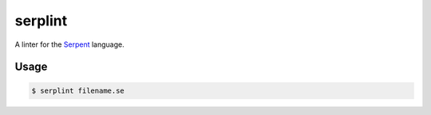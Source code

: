 serplint
--------

A linter for the `Serpent <https://github.com/ethereum/serpent>`__
language.

Usage
~~~~~

.. code:: sh

    $ serplint filename.se



